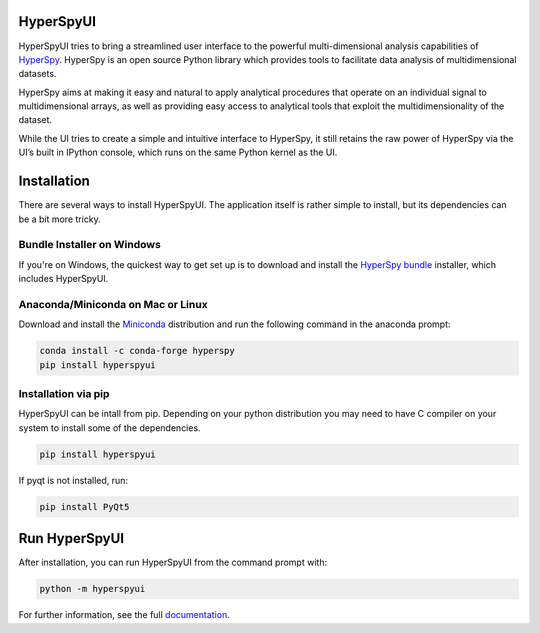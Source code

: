 HyperSpyUI
==========

|pypi_version|_

.. |pypi_downloads| image:: http://img.shields.io/pypi/dm/hyperspyui.svg?style=flat
.. _pypi_downloads: https://pypi.python.org/pypi/hyperspyui

.. |pypi_version| image:: http://img.shields.io/pypi/v/hyperspyui.svg?style=flat
.. _pypi_version: https://pypi.python.org/pypi/hyperspyui

HyperSpyUI tries to bring a streamlined user interface to the powerful
multi-dimensional analysis capabilities of HyperSpy_. HyperSpy is an open
source Python library which provides tools to facilitate data analysis of
multidimensional datasets.

HyperSpy aims at making it easy and natural to apply analytical procedures
that operate on an individual signal to multidimensional arrays, as well as
providing easy access to analytical tools that exploit the multidimensionality
of the dataset.

While the UI tries to create a simple and intuitive interface to HyperSpy, it
still retains the raw power of HyperSpy via the UI’s built in IPython console,
which runs on the same Python kernel as the UI.


Installation
============
There are several ways to install HyperSpyUI. The application itself is rather
simple to install, but its dependencies can be a bit more tricky.

Bundle Installer on Windows
---------------------------
If you're on Windows, the quickest way to get set up is to download and install
the `HyperSpy bundle`_ installer, which includes HyperSpyUI.

.. _HyperSpy bundle: https://github.com/hyperspy/hyperspy-bundle

Anaconda/Miniconda on Mac or Linux
----------------------------------

Download and install the `Miniconda`_ distribution and run the following command 
in the anaconda prompt: 

.. code-block:: bash

    conda install -c conda-forge hyperspy
    pip install hyperspyui

.. _Miniconda: https://conda.io/miniconda.html

Installation via pip
--------------------

HyperSpyUI can be intall from pip. Depending on your python distribution you may 
need to have C compiler on your system to install some of the dependencies.

.. code-block:: bash

    pip install hyperspyui

If pyqt is not installed, run:

.. code-block:: bash

    pip install PyQt5


Run HyperSpyUI
==============

After installation, you can run HyperSpyUI from the command prompt with:

.. code-block:: bash

    python -m hyperspyui

For further information, see the full documentation_.

.. _HyperSpy: http://hyperspy.org
.. _documentation: http://hyperspy.org/hyperspyUI/
